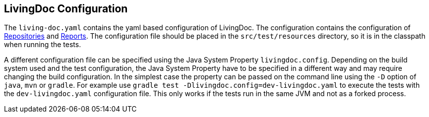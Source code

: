 == LivingDoc Configuration

The `living-doc.yaml` contains the yaml based configuration of LivingDoc.
The configuration contains the configuration of link:repositories.adoc[Repositories] and link:reports.adoc[Reports].
The configuration file should be placed in the `src/test/resources` directory, so it is in the classpath when running the tests.

A different configuration file can be specified using the Java System Property `livingdoc.config`.
Depending on the build system used and the test configuration, the Java System Property have to be specified in a different way and may require changing the build configuration.
In the simplest case the property can be passed on the command line using the `-D` option of `java`, `mvn` or `gradle`.
For example use `gradle test -Dlivingdoc.config=dev-livingdoc.yaml` to execute the tests with the `dev-livingdoc.yaml` configuration file.
This only works if the tests run in the same JVM and not as a forked process.
